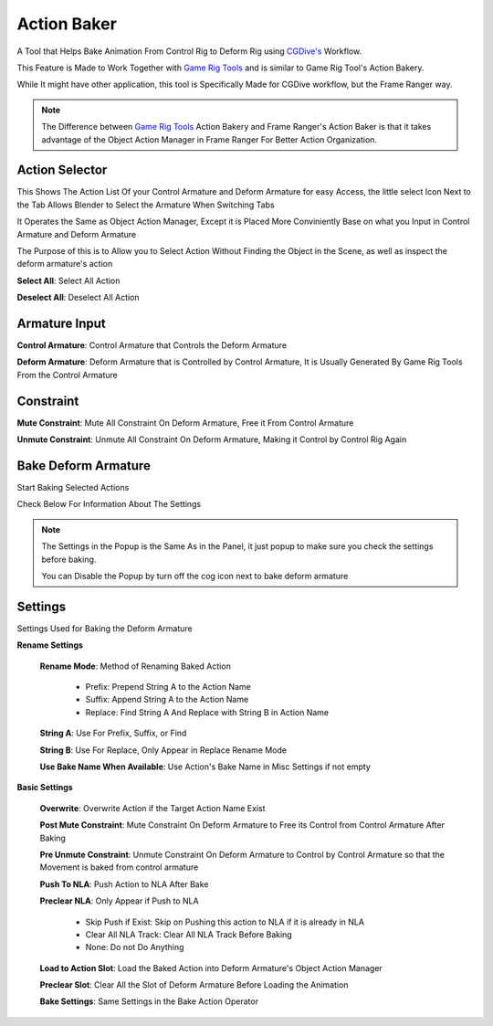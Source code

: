 Action Baker
------------

A Tool that Helps Bake Animation From Control Rig to Deform Rig using `CGDive's <https://www.youtube.com/c/CGDive/videos>`_ Workflow.  

This Feature is Made to Work Together with `Game Rig Tools <https://www.youtube.com/watch?v=iZBx1I7vmQ0>`_ and is similar to Game Rig Tool's Action Bakery. 

While It might have other application, this tool is Specifically Made for CGDive workflow, but the Frame Ranger way. 

.. image:: images/ActionBaker.png

.. note::
  The Difference between `Game Rig Tools <https://www.youtube.com/watch?v=iZBx1I7vmQ0>`_ Action Bakery and Frame Ranger's Action Baker is that it takes advantage of the Object Action Manager in Frame Ranger For Better Action Organization. 



Action Selector 
+++++++++++++++

This Shows The Action List Of your Control Armature and Deform Armature for easy Access, the little select Icon Next to the Tab Allows Blender to Select the Armature When Switching Tabs

It Operates the Same as Object Action Manager, Except it is Placed More Conviniently Base on what you Input in Control Armature and Deform Armature

The Purpose of this is to Allow you to Select Action Without Finding the Object in the Scene, as well as inspect the deform armature's action

.. image:: images/ActionSelector.png


**Select All**: Select All Action

**Deselect All**: Deselect All Action

Armature Input
+++++++++++++++

**Control Armature**: Control Armature that Controls the Deform Armature

**Deform Armature**: Deform Armature that is Controlled by Control Armature, It is Usually Generated By Game Rig Tools From the Control Armature


Constraint
+++++++++++++++

**Mute Constraint**: Mute All Constraint On Deform Armature, Free it From Control Armature 

**Unmute Constraint**: Unmute All Constraint On Deform Armature, Making it Control by Control Rig Again

Bake Deform Armature
++++++++++++++++++++

Start Baking Selected Actions

.. image:: images/BakeDeformArmature.png

Check Below For Information About The Settings

.. note::

   The Settings in the Popup is the Same As in the Panel, it just popup to make sure you check the settings before baking. 

   You can Disable the Popup by turn off the cog icon next to bake deform armature


Settings
++++++++++++++++++++

Settings Used for Baking the Deform Armature

.. image:: images/BakerSettings.png

**Rename Settings**

  **Rename Mode**: Method of Renaming Baked Action
    
    - Prefix: Prepend String A to the Action Name

    - Suffix: Append String A to the Action Name

    - Replace: Find String A And Replace with String B in Action Name

  **String A**: Use For Prefix, Suffix, or Find

  **String B**: Use For Replace, Only Appear in Replace Rename Mode 

  **Use Bake Name When Available**: Use Action's Bake Name in Misc Settings if not empty


**Basic Settings**
  
  **Overwrite**: Overwrite Action if the Target Action Name Exist 

  **Post Mute Constraint**: Mute Constraint On Deform Armature to Free its Control from Control Armature After Baking

  **Pre Unmute Constraint**: Unmute Constraint On Deform Armature to Control by Control Armature so that the Movement is baked from control armature 

  **Push To NLA**: Push Action to NLA After Bake

  **Preclear NLA**: Only Appear if Push to NLA

    - Skip Push if Exist: Skip on Pushing this action to NLA if it is already in NLA

    - Clear All NLA Track: Clear All NLA Track Before Baking

    - None: Do not Do Anything
  
  **Load to Action Slot**: Load the Baked Action into Deform Armature's Object Action Manager

  **Preclear Slot**: Clear All the Slot of Deform Armature Before Loading the Animation

  **Bake Settings**: Same Settings in the Bake Action Operator

